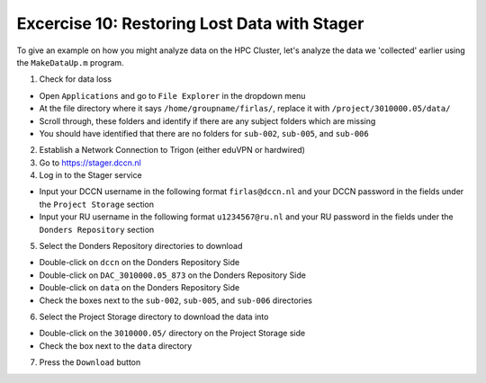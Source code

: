 Excercise 10: Restoring Lost Data with Stager
************

To give an example on how you might analyze data on the HPC Cluster, let's analyze the data we 'collected' earlier using the ``MakeDataUp.m`` program. 

1. Check for data loss

* Open ``Applications`` and go to ``File Explorer`` in the dropdown menu
* At the file directory where it says ``/home/groupname/firlas/``, replace it with ``/project/3010000.05/data/``
* Scroll through, these folders and identify if there are any subject folders which are missing
* You should have identified that there are no folders for ``sub-002``, ``sub-005``, and ``sub-006``

2. Establish a Network Connection to Trigon (either eduVPN or hardwired)

3. Go to https://stager.dccn.nl

4. Log in to the Stager service

* Input your DCCN username in the following format ``firlas@dccn.nl`` and your DCCN password in the fields under the ``Project Storage`` section
* Input your RU username in the following format ``u1234567@ru.nl`` and your RU password in the fields under the ``Donders Repository`` section

5. Select the Donders Repository directories to download

* Double-click on ``dccn`` on the Donders Repository Side
* Double-click on ``DAC_3010000.05_873`` on the Donders Repository Side
* Double-click on ``data`` on the Donders Repository Side
* Check the boxes next to the ``sub-002``, ``sub-005``, and ``sub-006`` directories

6. Select the Project Storage directory to download the data into

* Double-click on the ``3010000.05/`` directory on the Project Storage side 
* Check the box next to the ``data`` directory

7. Press the ``Download`` button